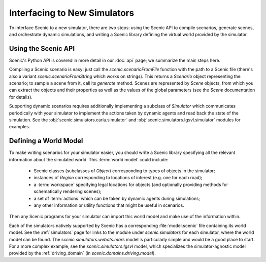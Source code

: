 ..  _new_simulator:

Interfacing to New Simulators
=============================

To interface Scenic to a new simulator, there are two steps: using the Scenic API to compile scenarios, generate scenes, and orchestrate dynamic simulations, and writing a Scenic library defining the virtual world provided by the simulator.

Using the Scenic API
--------------------

Scenic's Python API is covered in more detail in our :doc:`api` page; we summarize the main steps here.

Compiling a Scenic scenario is easy: just call the `scenic.scenarioFromFile` function with the path to a Scenic file (there's also a variant `scenic.scenarioFromString` which works on strings).
This returns a `Scenario` object representing the scenario; to sample a scene from it, call its `generate` method.
Scenes are represented by `Scene` objects, from which you can extract the objects and their properties as well as the values of the global parameters (see the `Scene` documentation for details).

Supporting dynamic scenarios requires additionally implementing a subclass of `Simulator` which communicates periodically with your simulator to implement the actions taken by dynamic agents and read back the state of the simulation.
See the :obj:`scenic.simulators.carla.simulator` and :obj:`scenic.simulators.lgsvl.simulator` modules for examples.

.. _defining_world_model:

Defining a World Model
----------------------

To make writing scenarios for your simulator easier, you should write a Scenic library specifying all the relevant information about the simulated world.
This :term:`world model` could include:

	* Scenic classes (subclasses of `Object`) corresponding to types of objects in the simulator;
	* instances of `Region` corresponding to locations of interest (e.g. one for each road);
	* a :term:`workspace` specifying legal locations for objects (and optionally providing methods for schematically rendering scenes);
	* a set of :term:`actions` which can be taken by dynamic agents during simulations;
	* any other information or utility functions that might be useful in scenarios.

Then any Scenic programs for your simulator can import this world model and make use of the information within.

Each of the simulators natively supported by Scenic has a corresponding :file:`model.scenic` file containing its world model.
See the :ref:`simulators` page for links to the module under `scenic.simulators` for each simulator, where the world model can be found.
The `scenic.simulators.webots.mars` model is particularly simple and would be a good place to start.
For a more complex example, see the `scenic.simulators.lgsvl` model, which specializes the simulator-agnostic model provided by the :ref:`driving_domain` (in `scenic.domains.driving.model`).
